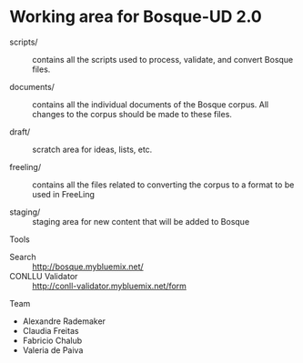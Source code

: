 * Working area for Bosque-UD 2.0

- scripts/ :: contains all the scripts used to process, validate, and
     convert Bosque files.

- documents/ :: contains all the individual documents of the Bosque
     corpus.  All changes to the corpus should be made to these files.

- draft/ :: scratch area for ideas, lists, etc.

- freeling/ :: contains all the files related to converting the corpus
     to a format to be used in FreeLing

- staging/ :: staging area for new content that will be added to
     Bosque

Tools

- Search :: http://bosque.mybluemix.net/
- CONLLU Validator :: http://conll-validator.mybluemix.net/form

Team

- Alexandre Rademaker
- Claudia Freitas
- Fabricio Chalub
- Valeria de Paiva
